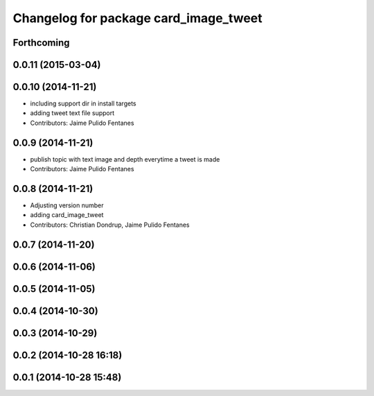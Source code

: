 ^^^^^^^^^^^^^^^^^^^^^^^^^^^^^^^^^^^^^^
Changelog for package card_image_tweet
^^^^^^^^^^^^^^^^^^^^^^^^^^^^^^^^^^^^^^

Forthcoming
-----------

0.0.11 (2015-03-04)
-------------------

0.0.10 (2014-11-21)
-------------------
* including support dir in install targets
* adding tweet text file support
* Contributors: Jaime Pulido Fentanes

0.0.9 (2014-11-21)
------------------
* publish topic with text image and depth everytime a tweet is made
* Contributors: Jaime Pulido Fentanes

0.0.8 (2014-11-21)
------------------
* Adjusting version number
* adding card_image_tweet
* Contributors: Christian Dondrup, Jaime Pulido Fentanes

0.0.7 (2014-11-20)
------------------

0.0.6 (2014-11-06)
------------------

0.0.5 (2014-11-05)
------------------

0.0.4 (2014-10-30)
------------------

0.0.3 (2014-10-29)
------------------

0.0.2 (2014-10-28 16:18)
------------------------

0.0.1 (2014-10-28 15:48)
------------------------
